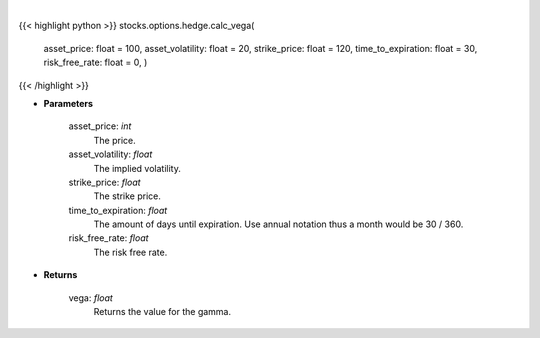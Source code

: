 .. role:: python(code)
    :language: python
    :class: highlight

|

.. raw:: html

    <h3>
    > The first-order partial-derivative with respect to the underlying asset volatility of
    the Black-Scholes equation is known as vega. Vega refers to how the option value
    changes when there is a change in the underlying asset volatility. Multiplying vega by
    a +-1% change in the underlying asset volatility, holding all other parameters constant, will give
    you the new value of the option. Vega will be positive for long positions and negative for short positions.
    </h3>

{{< highlight python >}}
stocks.options.hedge.calc_vega(
    asset\_price: float = 100,
    asset\_volatility: float = 20,
    strike\_price: float = 120,
    time\_to\_expiration: float = 30,
    risk\_free\_rate: float = 0,
    )
{{< /highlight >}}

* **Parameters**

    asset_price: *int*
        The price.
    asset_volatility: *float*
        The implied volatility.
    strike_price: *float*
        The strike price.
    time_to_expiration: *float*
        The amount of days until expiration. Use annual notation thus a month would be 30 / 360.
    risk_free_rate: *float*
        The risk free rate.

    
* **Returns**

    vega: *float*
        Returns the value for the gamma.
    